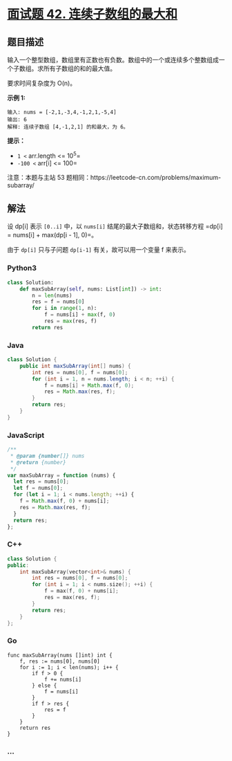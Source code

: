 * [[https://leetcode-cn.com/problems/lian-xu-zi-shu-zu-de-zui-da-he-lcof/][面试题 42.
连续子数组的最大和]]
  :PROPERTIES:
  :CUSTOM_ID: 面试题-42.-连续子数组的最大和
  :END:
** 题目描述
   :PROPERTIES:
   :CUSTOM_ID: 题目描述
   :END:
输入一个整型数组，数组里有正数也有负数。数组中的一个或连续多个整数组成一个子数组。求所有子数组的和的最大值。

要求时间复杂度为 O(n)。

*示例 1:*

#+begin_example
  输入: nums = [-2,1,-3,4,-1,2,1,-5,4]
  输出: 6
  解释: 连续子数组 [4,-1,2,1] 的和最大，为 6。
#+end_example

*提示：*

- =1 <= arr.length <= 10^5=
- =-100 <= arr[i] <= 100=

#+begin_html
  <p>
#+end_html

注意：本题与主站 53
题相同：https://leetcode-cn.com/problems/maximum-subarray/

#+begin_html
  </p>
#+end_html

** 解法
   :PROPERTIES:
   :CUSTOM_ID: 解法
   :END:
设 dp[i] 表示 =[0..i]= 中，以 =nums[i]= 结尾的最大子数组和，状态转移方程
=dp[i] = nums[i] + max(dp[i - 1], 0)=。

由于 =dp[i]= 只与子问题 =dp[i-1]= 有关，故可以用一个变量 f 来表示。

#+begin_html
  <!-- tabs:start -->
#+end_html

*** *Python3*
    :PROPERTIES:
    :CUSTOM_ID: python3
    :END:
#+begin_src python
  class Solution:
      def maxSubArray(self, nums: List[int]) -> int:
          n = len(nums)
          res = f = nums[0]
          for i in range(1, n):
              f = nums[i] + max(f, 0)
              res = max(res, f)
          return res
#+end_src

*** *Java*
    :PROPERTIES:
    :CUSTOM_ID: java
    :END:
#+begin_src java
  class Solution {
      public int maxSubArray(int[] nums) {
          int res = nums[0], f = nums[0];
          for (int i = 1, n = nums.length; i < n; ++i) {
              f = nums[i] + Math.max(f, 0);
              res = Math.max(res, f);
          }
          return res;
      }
  }
#+end_src

*** *JavaScript*
    :PROPERTIES:
    :CUSTOM_ID: javascript
    :END:
#+begin_src js
  /**
   * @param {number[]} nums
   * @return {number}
   */
  var maxSubArray = function (nums) {
    let res = nums[0];
    let f = nums[0];
    for (let i = 1; i < nums.length; ++i) {
      f = Math.max(f, 0) + nums[i];
      res = Math.max(res, f);
    }
    return res;
  };
#+end_src

*** *C++*
    :PROPERTIES:
    :CUSTOM_ID: c
    :END:
#+begin_src cpp
  class Solution {
  public:
      int maxSubArray(vector<int>& nums) {
          int res = nums[0], f = nums[0];
          for (int i = 1; i < nums.size(); ++i) {
              f = max(f, 0) + nums[i];
              res = max(res, f);
          }
          return res;
      }
  };
#+end_src

*** *Go*
    :PROPERTIES:
    :CUSTOM_ID: go
    :END:
#+begin_example
  func maxSubArray(nums []int) int {
      f, res := nums[0], nums[0]
      for i := 1; i < len(nums); i++ {
          if f > 0 {
              f += nums[i]
          } else {
              f = nums[i]
          }
          if f > res {
              res = f
          }
      }
      return res
  }
#+end_example

*** *...*
    :PROPERTIES:
    :CUSTOM_ID: section
    :END:
#+begin_example
#+end_example

#+begin_html
  <!-- tabs:end -->
#+end_html

